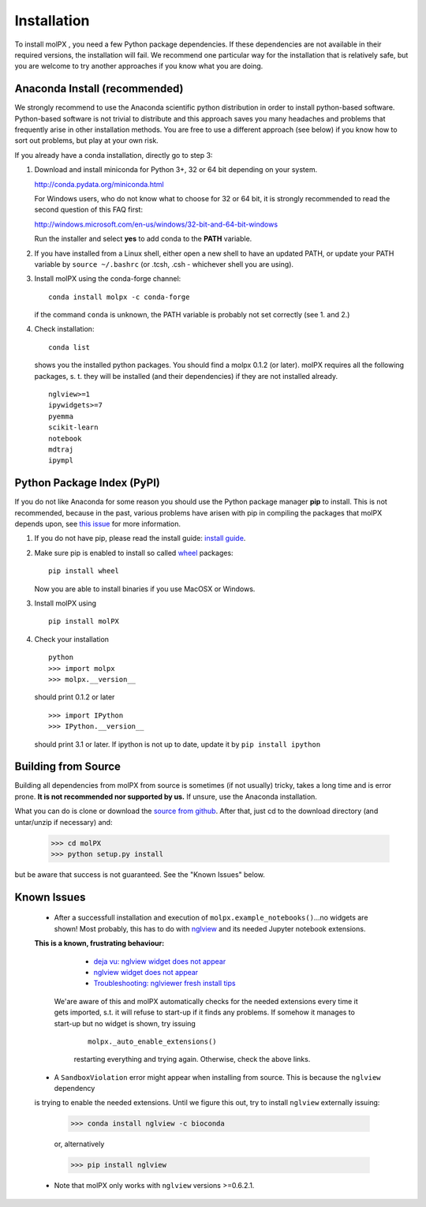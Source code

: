 ============
Installation
============

To install molPX , you need a few Python package dependencies. If these dependencies are not
available in their required versions, the installation will fail. We recommend one particular way for the installation
that is relatively safe, but you are welcome to try another approaches if you know what you are doing.


Anaconda Install (recommended)
==============================

We strongly recommend to use the Anaconda scientific python distribution in order to install
python-based software. Python-based software is not trivial to distribute
and this approach saves you many headaches and problems that frequently arise in other installation
methods. You are free to use a different approach (see below) if you know how to sort out problems,
but play at your own risk.

If you already have a conda installation, directly go to step 3:

1. Download and install miniconda for Python 3+, 32 or 64 bit depending on your system.

   http://conda.pydata.org/miniconda.html


   For Windows users, who do not know what to choose for 32 or 64 bit, it is strongly
   recommended to read the second question of this FAQ first:

   http://windows.microsoft.com/en-us/windows/32-bit-and-64-bit-windows


   Run the installer and select **yes** to add conda to the **PATH** variable.

2. If you have installed from a Linux shell, either open a new shell to have an updated PATH,
   or update your PATH variable by ``source ~/.bashrc`` (or .tcsh, .csh - whichever shell you are using).

3. Install molPX using the conda-forge channel:

   ::

      conda install molpx -c conda-forge

   if the command ``conda`` is unknown, the PATH variable is probably not set correctly (see 1. and 2.)

4. Check installation:

   ::

      conda list

   shows you the installed python packages. You should find a molpx 0.1.2 (or later).
   molPX requires all the following packages, s. t. they will be installed (and their dependencies) if they
   are not installed already.

   ::

      nglview>=1
      ipywidgets>=7
      pyemma
      scikit-learn
      notebook
      mdtraj
      ipympl

Python Package Index (PyPI)
===========================

If you do not like Anaconda for some reason you should use the Python package
manager **pip** to install. This is not recommended, because in the past,
various problems have arisen with pip in compiling the packages that molPX depends upon, see `this issue
<https://github.com/markovmodel/molPX/issues/16>`_ for more information.

1. If you do not have pip, please read the install guide:
   `install guide <http://pip.readthedocs.org/en/latest/installing.html>`_.

2. Make sure pip is enabled to install so called
   `wheel <http://wheel.readthedocs.org/en/latest/>`_ packages:

   ::

      pip install wheel

   Now you are able to install binaries if you use MacOSX or Windows.

3. Install molPX using

   ::

      pip install molPX

4. Check your installation

   ::

      python
      >>> import molpx
      >>> molpx.__version__

   should print 0.1.2 or later

   ::

      >>> import IPython
      >>> IPython.__version__

   should print 3.1 or later. If ipython is not up to date, update it by ``pip install ipython``

Building from Source
====================
Building all dependencies from molPX from source is sometimes (if not usually) tricky, takes a
long time and is error prone. **It is not recommended nor supported by us.**
If unsure, use the Anaconda installation.

What you can do is clone or download the `source from github <https://github.com/markovmodel/molPX>`_.
After that, just cd to the download directory (and untar/unzip if necessary) and:

    >>> cd molPX
    >>> python setup.py install

but be aware that success is not guaranteed. See the "Known Issues" below.

Known Issues
=============
 * After a successfull installation and execution of ``molpx.example_notebooks()``...no widgets are shown! Most probably, this has to do with `nglview <https://github.com/arose/nglview/#released-version>`_ and its needed Jupyter notebook extensions.
 **This is a known, frustrating behaviour:**

    * `deja vu: nglview widget does not appear <https://github.com/arose/nglview/issues/599>`_
    * `nglview widget does not appear <https://github.com/arose/nglview/issues/718>`_
    * `Troubleshooting: nglviewer fresh install tips <https://github.com/SBRG/ssbio/wiki/Troubleshooting#nglviewer-fresh-install-tips>`_

  We'are aware of this and molPX automatically checks for the needed extensions every time it gets imported, s.t. it will refuse
  to start-up if it finds any problems. If somehow it manages to start-up but no widget is shown, try issuing
    ::

        molpx._auto_enable_extensions()

    restarting everything and trying again. Otherwise, check the above links.

 * A ``SandboxViolation`` error might appear when installing from source. This is because the ``nglview`` dependency
 is trying to enable the needed extensions. Until we figure this out,
 try to install ``nglview`` externally issuing:


    >>> conda install nglview -c bioconda

    or, alternatively

    >>> pip install nglview

 * Note that molPX only works with ``nglview`` versions >=0.6.2.1.

